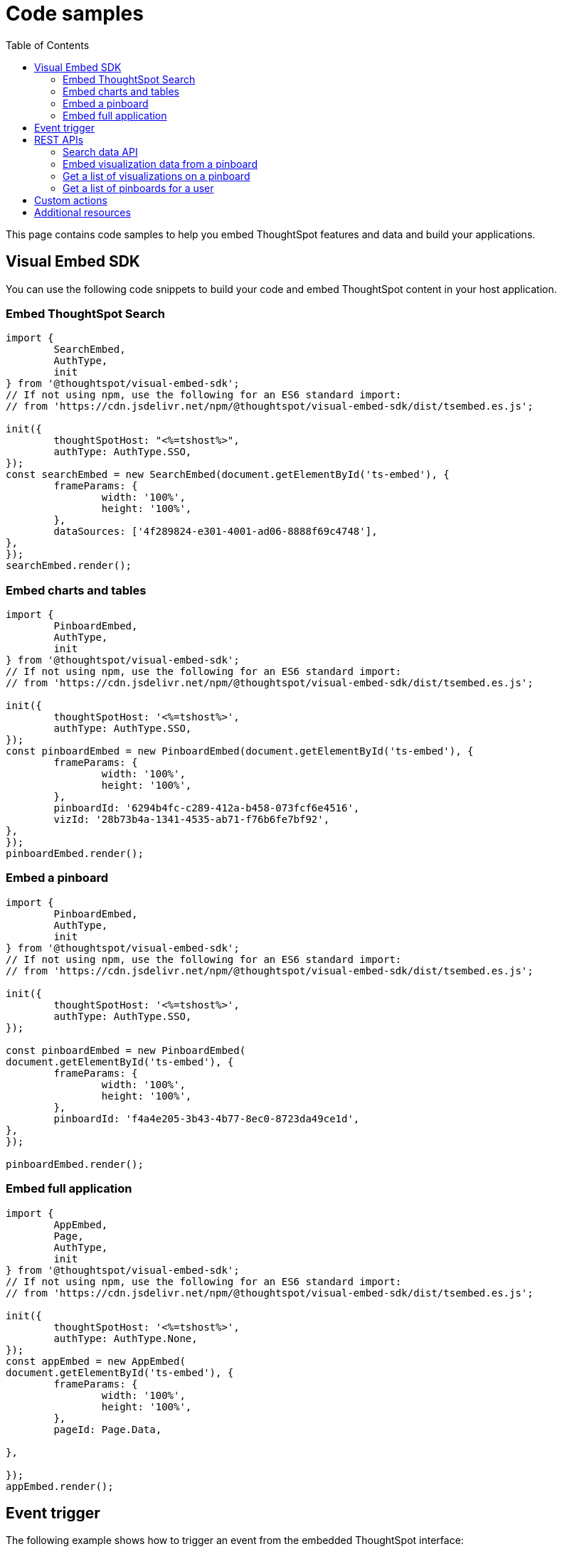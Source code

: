 = Code samples
:toc: true

:page-title: Code samples
:page-pageid: code-samples
:page-description: Code samples

This page contains code samples to help you embed ThoughtSpot features and data and build your applications.

== Visual Embed SDK 

You can use the following code snippets to build your code and embed ThoughtSpot content in your host  application.

=== Embed ThoughtSpot Search

[source,javascript]
----
import {
	SearchEmbed,
	AuthType,
	init
} from '@thoughtspot/visual-embed-sdk';
// If not using npm, use the following for an ES6 standard import:
// from 'https://cdn.jsdelivr.net/npm/@thoughtspot/visual-embed-sdk/dist/tsembed.es.js';

init({
	thoughtSpotHost: "<%=tshost%>",
	authType: AuthType.SSO,
});
const searchEmbed = new SearchEmbed(document.getElementById('ts-embed'), {
	frameParams: {
		width: '100%',
		height: '100%',
	},
	dataSources: ['4f289824-e301-4001-ad06-8888f69c4748'],
},
});
searchEmbed.render();
----


=== Embed charts and tables

[source,javascript]
----
import {
	PinboardEmbed,
	AuthType,
	init
} from '@thoughtspot/visual-embed-sdk';
// If not using npm, use the following for an ES6 standard import:
// from 'https://cdn.jsdelivr.net/npm/@thoughtspot/visual-embed-sdk/dist/tsembed.es.js';

init({
	thoughtSpotHost: '<%=tshost%>',
	authType: AuthType.SSO,
});
const pinboardEmbed = new PinboardEmbed(document.getElementById('ts-embed'), {
	frameParams: {
		width: '100%',
		height: '100%',
	},
	pinboardId: '6294b4fc-c289-412a-b458-073fcf6e4516',
	vizId: '28b73b4a-1341-4535-ab71-f76b6fe7bf92',
},
});
pinboardEmbed.render();
----

=== Embed a pinboard

[source,javascript]
----
import {
	PinboardEmbed,
	AuthType,
	init
} from '@thoughtspot/visual-embed-sdk';
// If not using npm, use the following for an ES6 standard import:
// from 'https://cdn.jsdelivr.net/npm/@thoughtspot/visual-embed-sdk/dist/tsembed.es.js';

init({
	thoughtSpotHost: '<%=tshost%>',
	authType: AuthType.SSO,
});

const pinboardEmbed = new PinboardEmbed(
document.getElementById('ts-embed'), {
	frameParams: {
		width: '100%',
		height: '100%',
	},
	pinboardId: 'f4a4e205-3b43-4b77-8ec0-8723da49ce1d',
},
});

pinboardEmbed.render();
----

=== Embed full application

[source,javascript]
----
import {
	AppEmbed,
	Page,
	AuthType,
	init
} from '@thoughtspot/visual-embed-sdk';
// If not using npm, use the following for an ES6 standard import:
// from 'https://cdn.jsdelivr.net/npm/@thoughtspot/visual-embed-sdk/dist/tsembed.es.js';

init({
	thoughtSpotHost: '<%=tshost%>',
	authType: AuthType.None,
});
const appEmbed = new AppEmbed(
document.getElementById('ts-embed'), {
	frameParams: {
		width: '100%',
		height: '100%',
	},
	pageId: Page.Data,

},

});
appEmbed.render();
----

== Event trigger

The following example shows how to trigger an event from the embedded ThoughtSpot interface:

[source,JAVASCRIPT]
----
searchEmbed.on(EmbedEvent.VizPointDoubleClick, (data) => {
    const {
        payload: clickedPointData
    } = data;
    console.log('>>> called', clickedPointData);
    embed.trigger(HostEvent.DrillDown, {
        points: clickedPointData,
        autoDrillDown: true,
    });
})
----

== REST APIs

The following examples show how to call REST APIs to query and import data using Javascript. 

=== Search data API

[source,javascript]
----
export const getSearchData = async (worksheetId, search) => {
	console.log(`Getting data from the SearchAPI from worksheet ${worksheetId} with search ${search}`);
	let getSearchDataURL = `${store_state.<ThoughtSpot-Host>}/callosum/v1/tspublic/v1/searchdata?`;
	getSearchDataURL += `"batchSize=-1&data_source_guid=${worksheetId}&query_string=${search}`;

	return await fetch(
			encodeURI(getSearchDataURL), {
				method: 'POST',
				headers: {
					"Accept": "application/json",
					"X-Requested-By": "ThoughtSpot"
				},
				credentials: "include",
			})
		.then(response => response.json())
		.then(data => data)
		.catch(error => console.error(`Error getting search data ${error}`));
}
----
=== Embed visualization data from a pinboard

[source,javascript]
----
export const getPinboardData = async (pinboardId, vizIds) => {
	console.log(`Getting data from pinboard ${pinboardId} and visualization(s) ${vizIds}`)
	let getPinboardDataURL = `${store_state.<ThoughtSpot-Host>}/callosum/v1/tspublic/v1/pinboarddata?batchSize=-1&id=${pinboardId}`;

	if (vizIds) { // if vizIds were specified, they are optional
		if (!(Array.isArray(vizIds))) { // assume is a string and convert to an array.
			vizIds = [vizIds];
		}

		// TODO add handling for invalid types.  Currently only support string and array.
		const formattedVizIds = `["${vizIds.join('","')}"]`;
		getPinboardDataURL += '&vizid=' + formattedVizIds;
	}

	return await fetch(
			encodeURI(getPinboardDataURL), {
				method: 'POST',
				headers: {
					"Accept": "application/json",
					"X-Requested-By": "ThoughtSpot"
				},
				credentials: "include"
			})
		.then(response => response.json())
		.then(data => data)
		.catch(error => {
			console.error(`Unable to get the visualization list for pinboard ${pinboardId}: ${error}`);
		});
}
----
=== Get a list of visualizations on a pinboard

[source,javascript]
----
export const getVisualizationList = async (pinboardId) => {
	const vizMetadataListURL = store_state. < ThoughtSpot - Host > +"/callosum/v1/tspublic/v1/metadata/listvizheaders?id=" + pinboardId;

	return await fetch(
			vizMetadataListURL, {
				method: 'GET',
				headers: {
					"Accept": "application/json",
					"X-Requested-By": "ThoughtSpot"
				},
				credentials: "include"
			})
		.then(response => response.json())
		.then(data => data)
		.catch(error => {
			console.error("Unable to get the visualization list for pinboard " + pinboardId + ": " + error)
		});
}
----

=== Get a list of pinboards for a user

[source,javascript]
----
export const getPinboardList = async () => {
	// Returns the list of pinboards so the user can display them.
	const pinboardMetadataListURL = store_state. < ThoughtSpot - Host > +"/callosum/v1/tspublic/v1/metadata/listobjectheaders?" +
		"type=PINBOARD_ANSWER_BOOK" +
		"&batchsize=-1";

	return await fetch(
			pinboardMetadataListURL, {
				method: 'GET',
				headers: {
					"Accept": "application/json",
					"X-Requested-By": "ThoughtSpot"
				},
				credentials: "include"
			})
		.then(response => response.json())
		.then(data => data)
		.catch(error => {
			console.error("Unable to get the pinboard list: " + error)
		});
}
----

== Custom actions

See the following articles:

* xref:push-data-to-external-app.adoc[Callback custom action workflow]

* xref:callback-response-payload.adoc[Custom action response payload]

== Additional resources

* xref:home.adoc[Developer documentation]

* xref:rest-api-reference.adoc[REST API Reference Guide]

* link:{{visualEmbedSDKPrefix}}/modules.html[Visual Embed SDK Reference Guide, window=_blank]

* link:https://developers.thoughtspot.com/guides[Tutorials, window=_blank]

* link:https://github.com/thoughtspot/visual-embed-sdk[SDK and developer toolkit, window=_blank]

* link:https://github.com/thoughtspot/ts_rest_api_and_tml_tools[REST API and TML Python library and examples, window=_blank]

* link:https://github.com/thoughtspot/ts_everywhere_resources[Visual Embed SDK examples, window=_blank]

